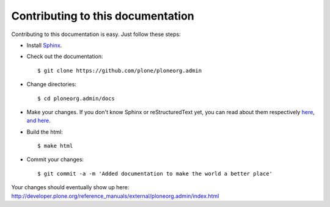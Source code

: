 Contributing to this documentation 
==================================

Contributing to this documentation is easy. Just follow these steps:

* Install Sphinx_.

* Check out the documentation::

    $ git clone https://github.com/plone/ploneorg.admin

* Change directories:: 

    $ cd ploneorg.admin/docs

* Make your changes. If you don't know Sphinx or reStructuredText yet, you can read about them respectively here_, `and here`_.

* Build the html::

    $ make html

* Commit your changes::

    $ git commit -a -m 'Added documentation to make the world a better place'

Your changes should eventually show up here: http://developer.plone.org/reference_manuals/external/ploneorg.admin/index.html

.. _Sphinx: http://pypi.python.org/pypi/Sphinx
.. _here: http://sphinx.pocoo.org/
.. _`and here`: http://docutils.sourceforge.net/rst.html
